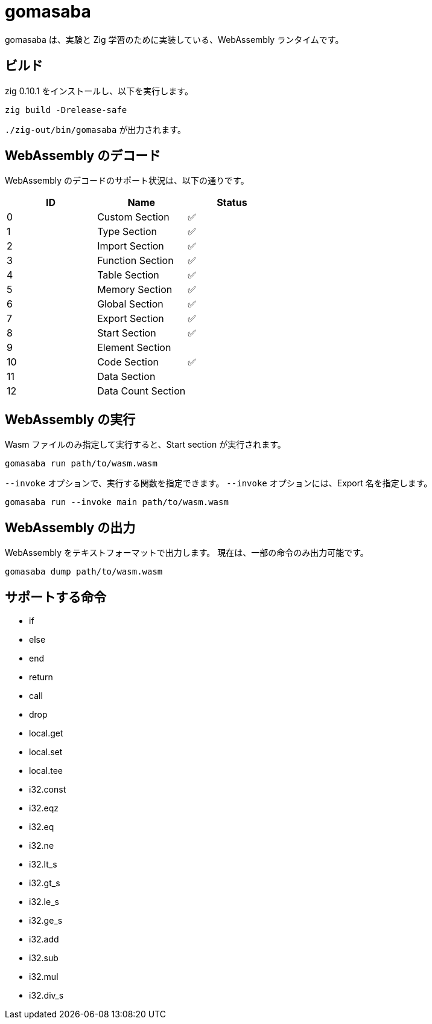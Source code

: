 = gomasaba

gomasaba は、実験と Zig 学習のために実装している、WebAssembly ランタイムです。

== ビルド

zig 0.10.1 をインストールし、以下を実行します。

[source, console]
----
zig build -Drelease-safe
----

`./zig-out/bin/gomasaba` が出力されます。

== WebAssembly のデコード

WebAssembly のデコードのサポート状況は、以下の通りです。

|===
| ID | Name | Status

| 0
| Custom Section
| ✅

| 1
| Type Section
| ✅

| 2
| Import Section
| ✅

| 3
| Function Section
| ✅

| 4
| Table Section
| ✅

| 5
| Memory Section
| ✅

| 6
| Global Section
| ✅

| 7
| Export Section
| ✅

| 8
| Start Section
| ✅

| 9
| Element Section
|

| 10
| Code Section
| ✅

| 11
| Data Section
|

| 12
| Data Count Section
|

|===

== WebAssembly の実行

Wasm ファイルのみ指定して実行すると、Start section が実行されます。

[source, console]
----
gomasaba run path/to/wasm.wasm
----

`--invoke` オプションで、実行する関数を指定できます。
`--invoke` オプションには、Export 名を指定します。

[source, console]
----
gomasaba run --invoke main path/to/wasm.wasm
----

== WebAssembly の出力

WebAssembly をテキストフォーマットで出力します。
現在は、一部の命令のみ出力可能です。

[source, console]
----
gomasaba dump path/to/wasm.wasm
----

== サポートする命令

- if
- else
- end
- return
- call
- drop
- local.get
- local.set
- local.tee
- i32.const
- i32.eqz
- i32.eq
- i32.ne
- i32.lt_s
- i32.gt_s
- i32.le_s
- i32.ge_s
- i32.add
- i32.sub
- i32.mul
- i32.div_s
